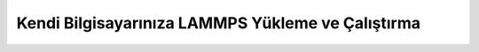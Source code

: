 ===================================================
Kendi Bilgisayarınıza LAMMPS Yükleme ve Çalıştırma
===================================================